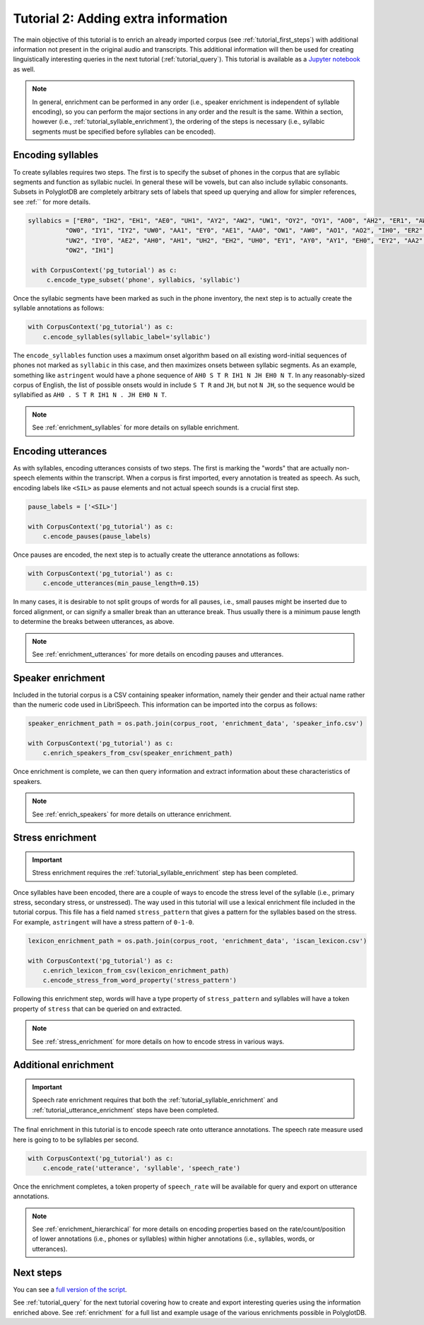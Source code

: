 

.. _Jupyter notebook: https://github.com/MontrealCorpusTools/PolyglotDB/tree/master/examples/tutorial/tutorial_2_enrichment.ipynb

.. _full version of the script: https://github.com/MontrealCorpusTools/PolyglotDB/tree/master/examples/tutorial/tutorial2.py

.. _tutorial_enrichment:

************************************
Tutorial 2: Adding extra information
************************************

The main objective of this tutorial is to enrich an already imported corpus (see :ref:`tutorial_first_steps`) with additional
information not present in the original audio and transcripts.  This additional information will then be used for creating
linguistically interesting queries in the next tutorial (:ref:`tutorial_query`).
This tutorial is available as a `Jupyter notebook`_ as well.

.. note::

   In general, enrichment can be performed in any order (i.e., speaker enrichment is independent of syllable encoding),
   so you can perform the major sections in any order and the result
   is the same.  Within a section, however (i.e., :ref:`tutorial_syllable_enrichment`), the ordering of the steps is necessary (i.e., syllabic
   segments must be specified before syllables can be encoded).

.. _tutorial_syllable_enrichment:

Encoding syllables
==================

To create syllables requires two steps.  The first is to specify the subset of phones in the corpus that are syllabic segments
and function as syllabic nuclei.  In general these will be vowels, but can also include syllabic consonants.  Subsets in
PolyglotDB are completely arbitrary sets of labels that speed up querying and allow for simpler references, see :ref:`` for
more details.

.. code-block:: python

   syllabics = ["ER0", "IH2", "EH1", "AE0", "UH1", "AY2", "AW2", "UW1", "OY2", "OY1", "AO0", "AH2", "ER1", "AW1",
             "OW0", "IY1", "IY2", "UW0", "AA1", "EY0", "AE1", "AA0", "OW1", "AW0", "AO1", "AO2", "IH0", "ER2",
             "UW2", "IY0", "AE2", "AH0", "AH1", "UH2", "EH2", "UH0", "EY1", "AY0", "AY1", "EH0", "EY2", "AA2",
             "OW2", "IH1"]

    with CorpusContext('pg_tutorial') as c:
        c.encode_type_subset('phone', syllabics, 'syllabic')


Once the syllabic segments have been marked as such in the phone inventory, the next step is to actually create the syllable
annotations as follows:

.. code-block:: python

    with CorpusContext('pg_tutorial') as c:
        c.encode_syllables(syllabic_label='syllabic')


The ``encode_syllables`` function uses a maximum onset algorithm based on all existing word-initial sequences of phones not
marked as ``syllabic`` in this case, and then maximizes onsets between syllabic segments.  As an example, something like
``astringent`` would have a phone sequence of ``AH0 S T R IH1 N JH EH0 N T``.  In any reasonably-sized corpus of English, the
list of possible onsets would in include ``S T R`` and ``JH``, but not ``N JH``, so the sequence would be syllabified as
``AH0 . S T R IH1 N . JH EH0 N T``.

.. note::

   See :ref:`enrichment_syllables` for more details on syllable enrichment.


.. _tutorial_utterance_enrichment:

Encoding utterances
===================

As with syllables, encoding utterances consists of two steps.  The first is marking the "words" that are actually non-speech
elements within the transcript.  When a corpus is first imported, every annotation is treated as speech.  As such, encoding
labels like ``<SIL>`` as pause elements and not actual speech sounds is a crucial first step.

.. code-block:: python

    pause_labels = ['<SIL>']

    with CorpusContext('pg_tutorial') as c:
        c.encode_pauses(pause_labels)


Once pauses are encoded, the next step is to actually create the utterance annotations as follows:

.. code-block:: python

    with CorpusContext('pg_tutorial') as c:
        c.encode_utterances(min_pause_length=0.15)

In many cases, it is desirable
to not split groups of words for all pauses, i.e., small pauses might be inserted due to forced alignment, or can signify a
smaller break than an utterance break.  Thus usually there is a minimum pause length to determine the breaks between utterances, as above.

.. note::

   See :ref:`enrichment_utterances` for more details on encoding pauses and utterances.


.. _tutorial_speaker_enrichment:

Speaker enrichment
==================

Included in the tutorial corpus is a CSV containing speaker information, namely their gender and their actual name rather
than the numeric code used in LibriSpeech.  This information can be imported into the corpus as follows:

.. code-block:: python

    speaker_enrichment_path = os.path.join(corpus_root, 'enrichment_data', 'speaker_info.csv')

    with CorpusContext('pg_tutorial') as c:
        c.enrich_speakers_from_csv(speaker_enrichment_path)

Once enrichment is complete, we can then query information and extract information about these characteristics of speakers.

.. note::

   See :ref:`enrich_speakers` for more details on utterance enrichment.


.. _tutorial_stress_enrichment:

Stress enrichment
=================

.. important::

   Stress enrichment requires the :ref:`tutorial_syllable_enrichment` step has been completed.

Once syllables have been encoded, there are a couple of ways to encode the stress level of the syllable (i.e., primary stress,
secondary stress, or unstressed).  The way used in this tutorial will use a lexical enrichment file included in the tutorial
corpus.  This file has a field named ``stress_pattern`` that gives a pattern for the syllables based on the stress.  For
example, ``astringent`` will have a stress pattern of ``0-1-0``.

.. code-block:: python

    lexicon_enrichment_path = os.path.join(corpus_root, 'enrichment_data', 'iscan_lexicon.csv')

    with CorpusContext('pg_tutorial') as c:
        c.enrich_lexicon_from_csv(lexicon_enrichment_path)
        c.encode_stress_from_word_property('stress_pattern')

Following this enrichment step, words will have a type property of ``stress_pattern`` and syllables will have a token property
of ``stress`` that can be queried on and extracted.

.. note::

    See :ref:`stress_enrichment` for more details on how to encode stress in various ways.

.. _tutorial_additional_enrichment:

Additional enrichment
=====================

.. important::

   Speech rate enrichment requires that both the :ref:`tutorial_syllable_enrichment` and :ref:`tutorial_utterance_enrichment`
   steps have been completed.

The final enrichment in this tutorial is to encode speech rate onto utterance annotations.  The speech rate measure used
here is going to to be syllables per second.

.. code-block:: python

    with CorpusContext('pg_tutorial') as c:
        c.encode_rate('utterance', 'syllable', 'speech_rate')

Once the enrichment completes, a token property of ``speech_rate`` will be available for query and export on utterance
annotations.

.. note::

   See :ref:`enrichment_hierarchical` for more details on encoding properties based on the rate/count/position of lower
   annotations (i.e., phones or syllables) within higher annotations (i.e., syllables, words, or utterances).

Next steps
==========

You can see a `full version of the script`_.

See :ref:`tutorial_query` for the next tutorial covering how to create and export interesting queries using the information
enriched above.  See :ref:`enrichment` for a full list and example usage of the various enrichments possible in PolyglotDB.